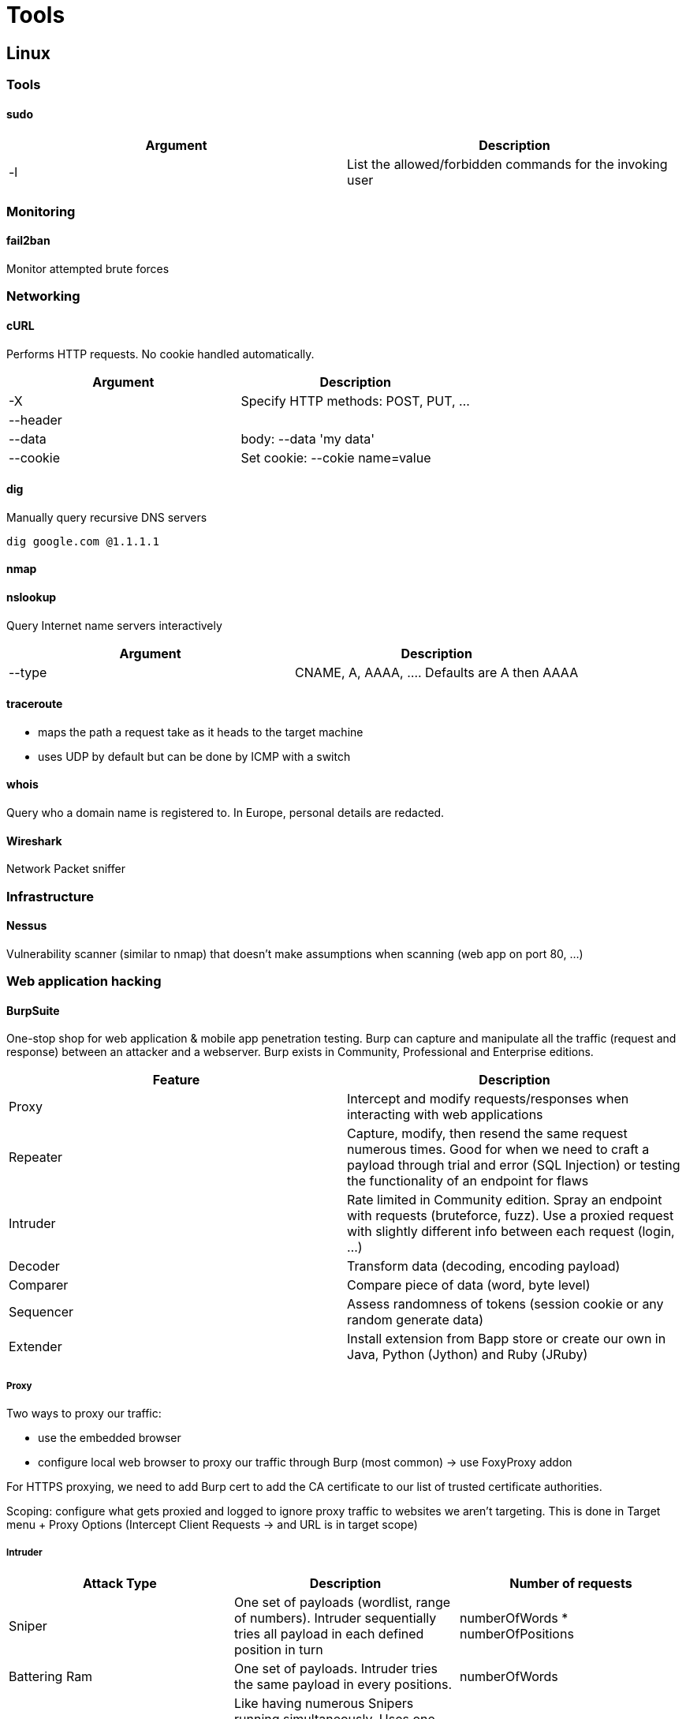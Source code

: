 = Tools

== Linux


=== Tools

==== sudo
|===
|Argument |Description

|-l
|List the allowed/forbidden commands for the invoking user

|===

=== Monitoring
==== fail2ban
Monitor attempted brute forces

=== Networking

==== cURL
Performs HTTP requests. No cookie handled automatically.

|===
|Argument |Description

|-X
|Specify HTTP methods: POST, PUT, ...

|--header
|

|--data
|body: --data 'my data'

|--cookie
|Set cookie: --cokie name=value

|===

==== dig
Manually query recursive DNS servers

[source,bash]
----
dig google.com @1.1.1.1
----

==== nmap


==== nslookup
Query Internet name servers interactively

|===
|Argument |Description

|--type
|CNAME, A, AAAA, .... Defaults are A then AAAA

|===

==== traceroute
* maps the path a request take as it heads to the target machine
* uses UDP by default but can be done by ICMP with a switch

==== whois
Query who a domain name is registered to. In Europe, personal details are redacted.

==== Wireshark
Network Packet sniffer

=== Infrastructure

==== Nessus
Vulnerability scanner (similar to nmap) that doesn't make assumptions when scanning (web app on port 80, ...)

=== Web application hacking

==== BurpSuite
One-stop shop for web application & mobile app penetration testing. Burp can capture and manipulate all the traffic (request and response) between an attacker and a webserver. Burp exists in Community, Professional and Enterprise editions.

|===
|Feature |Description

|Proxy
|Intercept and modify requests/responses when interacting with web applications

|Repeater
|Capture, modify, then resend the same request numerous times. Good for when we need to craft a payload through trial and error (SQL Injection) or testing the functionality of an endpoint for flaws

|Intruder
|Rate limited in Community edition. Spray an endpoint with requests (bruteforce, fuzz). Use a proxied request with slightly different info between each request (login, ...)

|Decoder
|Transform data (decoding, encoding payload)

|Comparer
|Compare piece of data (word, byte level)

|Sequencer
|Assess randomness of tokens (session cookie or any random generate data)

|Extender
|Install extension from Bapp store or create our own in Java, Python (Jython) and Ruby (JRuby)

|===

===== Proxy
Two ways to proxy our traffic:

* use the embedded browser
* configure local web browser to proxy our traffic through Burp (most common) -> use FoxyProxy addon

For HTTPS proxying, we need to add Burp cert to add the CA certificate to our list of trusted certificate authorities.

Scoping: configure what gets proxied and logged to ignore proxy traffic to websites we aren't targeting. This is done in Target menu + Proxy Options (Intercept Client Requests -> and URL is in target scope)

===== Intruder

|===
|Attack Type |Description |Number of requests

|Sniper
|One set of payloads (wordlist, range of numbers). Intruder sequentially tries all payload in each defined position in turn
|numberOfWords * numberOfPositions

|Battering Ram
|One set of payloads. Intruder tries the same payload in every positions.
|numberOfWords

|Pitchfork
|Like having numerous Snipers running simultaneously. Uses one payload set per position (max 20) and iterates through them all at once.
|min number of a list

|Cluster Bomb
|Multiple payload sets: one per position, up to max 20. Iterates through each payload set individually -> ensure every possible combination of payloads is tested.
|number of list 1 * number of list 2 * ...

|===

==== Gobuster

==== OWASP ZAP (Zed Attack Proxy)
Security testing framework like Burp Suite -> robust enumeration tool, test web applications.

|===
|Feature |Description

|Automated Web Application Scan
|Auto passively and actively scan a web application, build a sitemap, and discover vulnerabilities.

|Web Spidering
|Passively build a website map with Spidering

|Unthrottled Intruder
|Bruteforce login

|Auto forward request
|OWASP intercept requests automatically, not need to forward individual requests to OWASP

|Extensions
|Can add extensions from github.com/zaproxy/zap-extensions and other repositories.

|===

BurpSuite to ZAP

* Site Map -> Site Tree
* HTTP History -> History
* Scope -> Context
* Intercepter -> Break
* Repeater -> Request Editor
* Intruder -> Fuzzer
* Scanner -> Active Scan
* BApp Store -> Add On Marketplace

==== Automated Scan
Traditional spider -> builds website index without brute-forcing; much quieter than bruteforce but not as comprehensive

Ajax spider -> add-on that integrates in ZAP a crawler of AJAX rich sites called CrawlJax. Can be used with traditional spider for better results. It uses our web browser and proxy.

We need to import ZAP SSL certificate and configure our browser proxy for ZAP.

== Windows

=== Networking
==== tracert
* maps the path a request take as it heads to the target machine
* uses ICMP by default but can be done by UDP with a switch

=== Run command

|===
|Command |Name |Description

|cmd
|Command Prompt
|run command

|compmgmt
|Computer Management
|System Tools, Storage, Services and Application

|control.exe
|Control Panel
|

|eventvwr.exe
|Event Viewer
|Audit of the system

|lusrmgr.msc
|Local User and Group Management
|

|msconfig
|System Configuration
|Troubleshooting, diagnose startup issues

|msinfo32.exe
|System Information
|Advanced info on hardware and software settings

|regedt32.exe
|Registry Editor
|

|resmon
|Resource Monitor
|htop

|taskmgr
|Task Manager
|

|UserAccountControlSettings.exe
|User Account Control
|

|winver.exe
|About Windows
|Windows version information

|===

